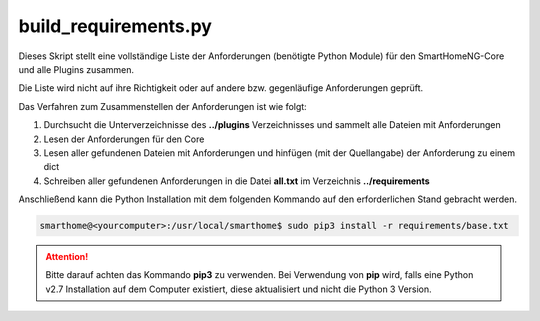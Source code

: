 .. index:: Build Tool für Python Requirements
.. index:: Tools; Build Tool für Python Requirements

build_requirements.py
=====================

Dieses Skript stellt eine vollständige Liste der Anforderungen (benötigte Python Module) für 
den SmartHomeNG-Core und alle Plugins zusammen.

Die Liste wird nicht auf ihre Richtigkeit oder auf andere bzw. gegenläufige Anforderungen geprüft.

Das Verfahren zum Zusammenstellen der Anforderungen ist wie folgt:

1) Durchsucht die Unterverzeichnisse des **../plugins** Verzeichnisses und sammelt alle Dateien mit Anforderungen
2) Lesen der Anforderungen für den Core
3) Lesen aller gefundenen Dateien mit Anforderungen und hinfügen (mit der Quellangabe) der Anforderung zu einem dict
4) Schreiben aller gefundenen Anforderungen in die Datei **all.txt** im Verzeichnis **../requirements**


Anschließend kann die Python Installation mit dem folgenden Kommando auf den erforderlichen
Stand gebracht werden.

.. code::

   smarthome@<yourcomputer>:/usr/local/smarthome$ sudo pip3 install -r requirements/base.txt
   
.. attention::

   Bitte darauf achten das Kommando **pip3** zu verwenden. Bei Verwendung von **pip** wird, falls
   eine Python v2.7 Installation auf dem Computer existiert, diese aktualisiert und nicht die 
   Python 3 Version.
   
